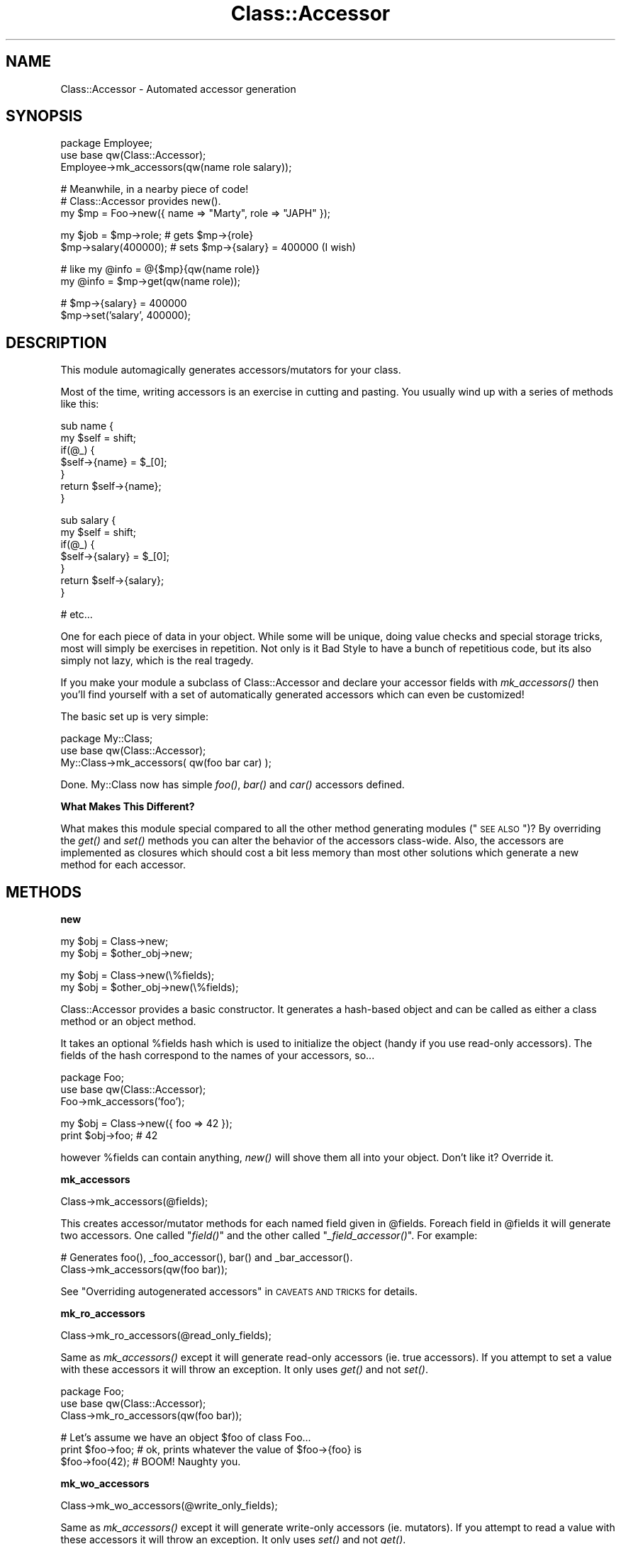.\" Automatically generated by Pod::Man v1.37, Pod::Parser v1.32
.\"
.\" Standard preamble:
.\" ========================================================================
.de Sh \" Subsection heading
.br
.if t .Sp
.ne 5
.PP
\fB\\$1\fR
.PP
..
.de Sp \" Vertical space (when we can't use .PP)
.if t .sp .5v
.if n .sp
..
.de Vb \" Begin verbatim text
.ft CW
.nf
.ne \\$1
..
.de Ve \" End verbatim text
.ft R
.fi
..
.\" Set up some character translations and predefined strings.  \*(-- will
.\" give an unbreakable dash, \*(PI will give pi, \*(L" will give a left
.\" double quote, and \*(R" will give a right double quote.  | will give a
.\" real vertical bar.  \*(C+ will give a nicer C++.  Capital omega is used to
.\" do unbreakable dashes and therefore won't be available.  \*(C` and \*(C'
.\" expand to `' in nroff, nothing in troff, for use with C<>.
.tr \(*W-|\(bv\*(Tr
.ds C+ C\v'-.1v'\h'-1p'\s-2+\h'-1p'+\s0\v'.1v'\h'-1p'
.ie n \{\
.    ds -- \(*W-
.    ds PI pi
.    if (\n(.H=4u)&(1m=24u) .ds -- \(*W\h'-12u'\(*W\h'-12u'-\" diablo 10 pitch
.    if (\n(.H=4u)&(1m=20u) .ds -- \(*W\h'-12u'\(*W\h'-8u'-\"  diablo 12 pitch
.    ds L" ""
.    ds R" ""
.    ds C` ""
.    ds C' ""
'br\}
.el\{\
.    ds -- \|\(em\|
.    ds PI \(*p
.    ds L" ``
.    ds R" ''
'br\}
.\"
.\" If the F register is turned on, we'll generate index entries on stderr for
.\" titles (.TH), headers (.SH), subsections (.Sh), items (.Ip), and index
.\" entries marked with X<> in POD.  Of course, you'll have to process the
.\" output yourself in some meaningful fashion.
.if \nF \{\
.    de IX
.    tm Index:\\$1\t\\n%\t"\\$2"
..
.    nr % 0
.    rr F
.\}
.\"
.\" For nroff, turn off justification.  Always turn off hyphenation; it makes
.\" way too many mistakes in technical documents.
.hy 0
.if n .na
.\"
.\" Accent mark definitions (@(#)ms.acc 1.5 88/02/08 SMI; from UCB 4.2).
.\" Fear.  Run.  Save yourself.  No user-serviceable parts.
.    \" fudge factors for nroff and troff
.if n \{\
.    ds #H 0
.    ds #V .8m
.    ds #F .3m
.    ds #[ \f1
.    ds #] \fP
.\}
.if t \{\
.    ds #H ((1u-(\\\\n(.fu%2u))*.13m)
.    ds #V .6m
.    ds #F 0
.    ds #[ \&
.    ds #] \&
.\}
.    \" simple accents for nroff and troff
.if n \{\
.    ds ' \&
.    ds ` \&
.    ds ^ \&
.    ds , \&
.    ds ~ ~
.    ds /
.\}
.if t \{\
.    ds ' \\k:\h'-(\\n(.wu*8/10-\*(#H)'\'\h"|\\n:u"
.    ds ` \\k:\h'-(\\n(.wu*8/10-\*(#H)'\`\h'|\\n:u'
.    ds ^ \\k:\h'-(\\n(.wu*10/11-\*(#H)'^\h'|\\n:u'
.    ds , \\k:\h'-(\\n(.wu*8/10)',\h'|\\n:u'
.    ds ~ \\k:\h'-(\\n(.wu-\*(#H-.1m)'~\h'|\\n:u'
.    ds / \\k:\h'-(\\n(.wu*8/10-\*(#H)'\z\(sl\h'|\\n:u'
.\}
.    \" troff and (daisy-wheel) nroff accents
.ds : \\k:\h'-(\\n(.wu*8/10-\*(#H+.1m+\*(#F)'\v'-\*(#V'\z.\h'.2m+\*(#F'.\h'|\\n:u'\v'\*(#V'
.ds 8 \h'\*(#H'\(*b\h'-\*(#H'
.ds o \\k:\h'-(\\n(.wu+\w'\(de'u-\*(#H)/2u'\v'-.3n'\*(#[\z\(de\v'.3n'\h'|\\n:u'\*(#]
.ds d- \h'\*(#H'\(pd\h'-\w'~'u'\v'-.25m'\f2\(hy\fP\v'.25m'\h'-\*(#H'
.ds D- D\\k:\h'-\w'D'u'\v'-.11m'\z\(hy\v'.11m'\h'|\\n:u'
.ds th \*(#[\v'.3m'\s+1I\s-1\v'-.3m'\h'-(\w'I'u*2/3)'\s-1o\s+1\*(#]
.ds Th \*(#[\s+2I\s-2\h'-\w'I'u*3/5'\v'-.3m'o\v'.3m'\*(#]
.ds ae a\h'-(\w'a'u*4/10)'e
.ds Ae A\h'-(\w'A'u*4/10)'E
.    \" corrections for vroff
.if v .ds ~ \\k:\h'-(\\n(.wu*9/10-\*(#H)'\s-2\u~\d\s+2\h'|\\n:u'
.if v .ds ^ \\k:\h'-(\\n(.wu*10/11-\*(#H)'\v'-.4m'^\v'.4m'\h'|\\n:u'
.    \" for low resolution devices (crt and lpr)
.if \n(.H>23 .if \n(.V>19 \
\{\
.    ds : e
.    ds 8 ss
.    ds o a
.    ds d- d\h'-1'\(ga
.    ds D- D\h'-1'\(hy
.    ds th \o'bp'
.    ds Th \o'LP'
.    ds ae ae
.    ds Ae AE
.\}
.rm #[ #] #H #V #F C
.\" ========================================================================
.\"
.IX Title "Class::Accessor 3"
.TH Class::Accessor 3 "2009-07-27" "perl v5.8.8" "User Contributed Perl Documentation"
.SH "NAME"
.Vb 1
\&  Class::Accessor - Automated accessor generation
.Ve
.SH "SYNOPSIS"
.IX Header "SYNOPSIS"
.Vb 3
\&  package Employee;
\&  use base qw(Class::Accessor);
\&  Employee->mk_accessors(qw(name role salary));
.Ve
.PP
.Vb 3
\&  # Meanwhile, in a nearby piece of code!
\&  # Class::Accessor provides new().
\&  my $mp = Foo->new({ name => "Marty", role => "JAPH" });
.Ve
.PP
.Vb 2
\&  my $job = $mp->role;  # gets $mp->{role}
\&  $mp->salary(400000);  # sets $mp->{salary} = 400000 (I wish)
.Ve
.PP
.Vb 2
\&  # like my @info = @{$mp}{qw(name role)}
\&  my @info = $mp->get(qw(name role));
.Ve
.PP
.Vb 2
\&  # $mp->{salary} = 400000
\&  $mp->set('salary', 400000);
.Ve
.SH "DESCRIPTION"
.IX Header "DESCRIPTION"
This module automagically generates accessors/mutators for your class.
.PP
Most of the time, writing accessors is an exercise in cutting and
pasting.  You usually wind up with a series of methods like this:
.PP
.Vb 7
\&    sub name {
\&        my $self = shift;
\&        if(@_) {
\&            $self->{name} = $_[0];
\&        }
\&        return $self->{name};
\&    }
.Ve
.PP
.Vb 7
\&    sub salary {
\&        my $self = shift;
\&        if(@_) {
\&            $self->{salary} = $_[0];
\&        }
\&        return $self->{salary};
\&    }
.Ve
.PP
.Vb 1
\&  # etc...
.Ve
.PP
One for each piece of data in your object.  While some will be unique,
doing value checks and special storage tricks, most will simply be
exercises in repetition.  Not only is it Bad Style to have a bunch of
repetitious code, but its also simply not lazy, which is the real
tragedy.
.PP
If you make your module a subclass of Class::Accessor and declare your
accessor fields with \fImk_accessors()\fR then you'll find yourself with a
set of automatically generated accessors which can even be
customized!
.PP
The basic set up is very simple:
.PP
.Vb 3
\&    package My::Class;
\&    use base qw(Class::Accessor);
\&    My::Class->mk_accessors( qw(foo bar car) );
.Ve
.PP
Done.  My::Class now has simple \fIfoo()\fR, \fIbar()\fR and \fIcar()\fR accessors
defined.
.Sh "What Makes This Different?"
.IX Subsection "What Makes This Different?"
What makes this module special compared to all the other method
generating modules (\*(L"\s-1SEE\s0 \s-1ALSO\s0\*(R")?  By overriding the \fIget()\fR and \fIset()\fR
methods you can alter the behavior of the accessors class\-wide.  Also,
the accessors are implemented as closures which should cost a bit less
memory than most other solutions which generate a new method for each
accessor.
.SH "METHODS"
.IX Header "METHODS"
.Sh "new"
.IX Subsection "new"
.Vb 2
\&    my $obj = Class->new;
\&    my $obj = $other_obj->new;
.Ve
.PP
.Vb 2
\&    my $obj = Class->new(\e%fields);
\&    my $obj = $other_obj->new(\e%fields);
.Ve
.PP
Class::Accessor provides a basic constructor.  It generates a
hash-based object and can be called as either a class method or an
object method.  
.PP
It takes an optional \f(CW%fields\fR hash which is used to initialize the
object (handy if you use read-only accessors).  The fields of the hash
correspond to the names of your accessors, so...
.PP
.Vb 3
\&    package Foo;
\&    use base qw(Class::Accessor);
\&    Foo->mk_accessors('foo');
.Ve
.PP
.Vb 2
\&    my $obj = Class->new({ foo => 42 });
\&    print $obj->foo;    # 42
.Ve
.PP
however \f(CW%fields\fR can contain anything, \fInew()\fR will shove them all into
your object.  Don't like it?  Override it.
.Sh "mk_accessors"
.IX Subsection "mk_accessors"
.Vb 1
\&    Class->mk_accessors(@fields);
.Ve
.PP
This creates accessor/mutator methods for each named field given in
\&\f(CW@fields\fR.  Foreach field in \f(CW@fields\fR it will generate two accessors.
One called \*(L"\fIfield()\fR\*(R" and the other called \*(L"\fI_field_accessor()\fR\*(R".  For
example:
.PP
.Vb 2
\&    # Generates foo(), _foo_accessor(), bar() and _bar_accessor().
\&    Class->mk_accessors(qw(foo bar));
.Ve
.PP
See \*(L"Overriding autogenerated accessors\*(R" in \s-1CAVEATS\s0 \s-1AND\s0 \s-1TRICKS\s0
for details.
.Sh "mk_ro_accessors"
.IX Subsection "mk_ro_accessors"
.Vb 1
\&  Class->mk_ro_accessors(@read_only_fields);
.Ve
.PP
Same as \fImk_accessors()\fR except it will generate read-only accessors
(ie. true accessors).  If you attempt to set a value with these
accessors it will throw an exception.  It only uses \fIget()\fR and not
\&\fIset()\fR.
.PP
.Vb 3
\&    package Foo;
\&    use base qw(Class::Accessor);
\&    Class->mk_ro_accessors(qw(foo bar));
.Ve
.PP
.Vb 3
\&    # Let's assume we have an object $foo of class Foo...
\&    print $foo->foo;  # ok, prints whatever the value of $foo->{foo} is
\&    $foo->foo(42);    # BOOM!  Naughty you.
.Ve
.Sh "mk_wo_accessors"
.IX Subsection "mk_wo_accessors"
.Vb 1
\&  Class->mk_wo_accessors(@write_only_fields);
.Ve
.PP
Same as \fImk_accessors()\fR except it will generate write-only accessors
(ie. mutators).  If you attempt to read a value with these accessors
it will throw an exception.  It only uses \fIset()\fR and not \fIget()\fR.
.PP
\&\fB\s-1NOTE\s0\fR I'm not entirely sure why this is useful, but I'm sure someone
will need it.  If you've found a use, let me know.  Right now its here
for orthoginality and because its easy to implement.
.PP
.Vb 3
\&    package Foo;
\&    use base qw(Class::Accessor);
\&    Class->mk_wo_accessors(qw(foo bar));
.Ve
.PP
.Vb 3
\&    # Let's assume we have an object $foo of class Foo...
\&    $foo->foo(42);      # OK.  Sets $self->{foo} = 42
\&    print $foo->foo;    # BOOM!  Can't read from this accessor.
.Ve
.SH "DETAILS"
.IX Header "DETAILS"
An accessor generated by Class::Accessor looks something like
this:
.PP
.Vb 10
\&    # Your foo may vary.
\&    sub foo {
\&        my($self) = shift;
\&        if(@_) {    # set
\&            return $self->set('foo', @_);
\&        }
\&        else {
\&            return $self->get('foo');
\&        }
\&    }
.Ve
.PP
Very simple.  All it does is determine if you're wanting to set a
value or get a value and calls the appropriate method.
Class::Accessor provides default \fIget()\fR and \fIset()\fR methods which
your class can override.  They're detailed later.
.Sh "follow_best_practice"
.IX Subsection "follow_best_practice"
In Damian's Perl Best Practices book he recommends separate get and set methods
with the prefix set_ and get_ to make it explicit what you intend to do.  If you
want to create those accessor methods instead of the default ones, call:
.PP
.Vb 1
\&    __PACKAGE__->follow_best_practice
.Ve
.Sh "accessor_name_for / mutator_name_for"
.IX Subsection "accessor_name_for / mutator_name_for"
You may have your own crazy ideas for the names of the accessors, so you can
make those happen by overriding \f(CW\*(C`accessor_name_for\*(C'\fR and \f(CW\*(C`mutator_name_for\*(C'\fR in
your subclass.  (I copied that idea from Class::DBI.)
.Sh "Modifying the behavior of the accessor"
.IX Subsection "Modifying the behavior of the accessor"
Rather than actually modifying the accessor itself, it is much more
sensible to simply override the two key methods which the accessor
calls.  Namely \fIset()\fR and \fIget()\fR.
.PP
If you \-really\- want to, you can override \fImake_accessor()\fR.
.Sh "set"
.IX Subsection "set"
.Vb 2
\&    $obj->set($key, $value);
\&    $obj->set($key, @values);
.Ve
.PP
\&\fIset()\fR defines how generally one stores data in the object.
.PP
override this method to change how data is stored by your accessors.
.Sh "get"
.IX Subsection "get"
.Vb 2
\&    $value  = $obj->get($key);
\&    @values = $obj->get(@keys);
.Ve
.PP
\&\fIget()\fR defines how data is retreived from your objects.
.PP
override this method to change how it is retreived.
.Sh "make_accessor"
.IX Subsection "make_accessor"
.Vb 1
\&    $accessor = Class->make_accessor($field);
.Ve
.PP
Generates a subroutine reference which acts as an accessor for the given
\&\f(CW$field\fR.  It calls \fIget()\fR and \fIset()\fR.
.PP
If you wish to change the behavior of your accessors, try overriding
\&\fIget()\fR and \fIset()\fR before you start mucking with \fImake_accessor()\fR.
.Sh "make_ro_accessor"
.IX Subsection "make_ro_accessor"
.Vb 1
\&    $read_only_accessor = Class->make_ro_accessor($field);
.Ve
.PP
Generates a subroutine refrence which acts as a read-only accessor for
the given \f(CW$field\fR.  It only calls \fIget()\fR.
.PP
Override \fIget()\fR to change the behavior of your accessors.
.Sh "make_wo_accessor"
.IX Subsection "make_wo_accessor"
.Vb 1
\&    $read_only_accessor = Class->make_wo_accessor($field);
.Ve
.PP
Generates a subroutine refrence which acts as a write-only accessor
(mutator) for the given \f(CW$field\fR.  It only calls \fIset()\fR.
.PP
Override \fIset()\fR to change the behavior of your accessors.
.SH "EXCEPTIONS"
.IX Header "EXCEPTIONS"
If something goes wrong Class::Accessor will warn or die by calling Carp::carp
or Carp::croak.  If you don't like this you can override \fI_carp()\fR and \fI_croak()\fR in
your subclass and do whatever else you want.
.SH "EFFICIENCY"
.IX Header "EFFICIENCY"
Class::Accessor does not employ an autoloader, thus it is much faster
than you'd think.  Its generated methods incur no special penalty over
ones you'd write yourself.
.PP
.Vb 7
\&  accessors:
\&               Rate   Basic Average    Fast  Faster  Direct
\&  Basic    189150/s      --    -42%    -51%    -55%    -89%
\&  Average  327679/s     73%      --    -16%    -22%    -82%
\&  Fast     389212/s    106%     19%      --     -8%    -78%
\&  Faster   421646/s    123%     29%      8%      --    -76%
\&  Direct  1771243/s    836%    441%    355%    320%      --
.Ve
.PP
.Vb 7
\&  mutators:
\&               Rate   Basic Average    Fast  Faster  Direct
\&  Basic    173769/s      --    -34%    -53%    -59%    -90%
\&  Average  263046/s     51%      --    -29%    -38%    -85%
\&  Fast     371158/s    114%     41%      --    -13%    -78%
\&  Faster   425821/s    145%     62%     15%      --    -75%
\&  Direct  1699081/s    878%    546%    358%    299%      --
.Ve
.PP
Class::Accessor::Fast is faster than methods written by an average programmer
(where \*(L"average\*(R" is based on Schwern's example code).
.PP
Class::Accessor is slower than average, but more flexible.
.PP
Class::Accessor::Faster is even faster than Class::Accessor::Fast.  It uses an
array internally, not a hash.  This could be a good or bad feature depending on
your point of view.
.PP
Direct hash access is, of course, much faster than all of these, but it
provides no encapsulation.
.PP
Of course, its not as simple as saying \*(L"Class::Accessor is slower than
average\*(R".  These are benchmarks for a simple accessor.  If your accessors do
any sort of complicated work (such as talking to a database or writing to a
file) the time spent doing that work will quickly swamp the time spend just
calling the accessor.  In that case, Class::Accessor and the ones you write
will be roughly the same speed.
.SH "EXAMPLES"
.IX Header "EXAMPLES"
Here's an example of generating an accessor for every public field of
your class.
.PP
.Vb 1
\&    package Altoids;
.Ve
.PP
.Vb 3
\&    use base qw(Class::Accessor Class::Fields);
\&    use fields qw(curiously strong mints);
\&    Altoids->mk_accessors( Altoids->show_fields('Public') );
.Ve
.PP
.Vb 5
\&    sub new {
\&        my $proto = shift;
\&        my $class = ref $proto || $proto;
\&        return fields::new($class);
\&    }
.Ve
.PP
.Vb 1
\&    my Altoids $tin = Altoids->new;
.Ve
.PP
.Vb 2
\&    $tin->curiously('Curiouser and curiouser');
\&    print $tin->{curiously};    # prints 'Curiouser and curiouser'
.Ve
.PP
.Vb 3
\&    # Subclassing works, too.
\&    package Mint::Snuff;
\&    use base qw(Altoids);
.Ve
.PP
.Vb 3
\&    my Mint::Snuff $pouch = Mint::Snuff->new;
\&    $pouch->strong('Blow your head off!');
\&    print $pouch->{strong};     # prints 'Blow your head off!'
.Ve
.PP
Here's a simple example of altering the behavior of your accessors.
.PP
.Vb 3
\&    package Foo;
\&    use base qw(Class::Accessor);
\&    Foo->mk_accessor(qw(this that up down));
.Ve
.PP
.Vb 2
\&    sub get {
\&        my $self = shift;
.Ve
.PP
.Vb 2
\&        # Note every time someone gets some data.
\&        print STDERR "Getting @_\en";
.Ve
.PP
.Vb 2
\&        $self->SUPER::get(@_);
\&    }
.Ve
.PP
.Vb 2
\&    sub set {
\&        my ($self, $key) = splice(@_, 0, 2);
.Ve
.PP
.Vb 2
\&        # Note every time someone sets some data.
\&        print STDERR "Setting $key to @_\en";
.Ve
.PP
.Vb 2
\&        $self->SUPER::set($key, @_);
\&    }
.Ve
.SH "CAVEATS AND TRICKS"
.IX Header "CAVEATS AND TRICKS"
Class::Accessor has to do some internal wackiness to get its
job done quickly and efficiently.  Because of this, there's a few
tricks and traps one must know about.
.PP
Hey, nothing's perfect.
.Sh "Don't make a field called \s-1DESTROY\s0"
.IX Subsection "Don't make a field called DESTROY"
This is bad.  Since \s-1DESTROY\s0 is a magical method it would be bad for us
to define an accessor using that name.  Class::Accessor will
carp if you try to use it with a field named \*(L"\s-1DESTROY\s0\*(R".
.Sh "Overriding autogenerated accessors"
.IX Subsection "Overriding autogenerated accessors"
You may want to override the autogenerated accessor with your own, yet
have your custom accessor call the default one.  For instance, maybe
you want to have an accessor which checks its input.  Normally, one
would expect this to work:
.PP
.Vb 3
\&    package Foo;
\&    use base qw(Class::Accessor);
\&    Foo->mk_accessors(qw(email this that whatever));
.Ve
.PP
.Vb 4
\&    # Only accept addresses which look valid.
\&    sub email {
\&        my($self) = shift;
\&        my($email) = @_;
.Ve
.PP
.Vb 7
\&        if( @_ ) {  # Setting
\&            require Email::Valid;
\&            unless( Email::Valid->address($email) ) {
\&                carp("$email doesn't look like a valid address.");
\&                return;
\&            }
\&        }
.Ve
.PP
.Vb 2
\&        return $self->SUPER::email(@_);
\&    }
.Ve
.PP
There's a subtle problem in the last example, and its in this line:
.PP
.Vb 1
\&    return $self->SUPER::email(@_);
.Ve
.PP
If we look at how Foo was defined, it called \fImk_accessors()\fR which
stuck \fIemail()\fR right into Foo's namespace.  There *is* no
\&\fISUPER::email()\fR to delegate to!  Two ways around this... first is to
make a \*(L"pure\*(R" base class for Foo.  This pure class will generate the
accessors and provide the necessary super class for Foo to use:
.PP
.Vb 3
\&    package Pure::Organic::Foo;
\&    use base qw(Class::Accessor);
\&    Pure::Organic::Foo->mk_accessors(qw(email this that whatever));
.Ve
.PP
.Vb 2
\&    package Foo;
\&    use base qw(Pure::Organic::Foo);
.Ve
.PP
And now \fIFoo::email()\fR can override the generated
\&\fIPure::Organic::Foo::email()\fR and use it as \fISUPER::email()\fR.
.PP
This is probably the most obvious solution to everyone but me.
Instead, what first made sense to me was for \fImk_accessors()\fR to define
an alias of \fIemail()\fR, \fI_email_accessor()\fR.  Using this solution,
\&\fIFoo::email()\fR would be written with:
.PP
.Vb 1
\&    return $self->_email_accessor(@_);
.Ve
.PP
instead of the expected \fISUPER::email()\fR.
.SH "AUTHORS"
.IX Header "AUTHORS"
Copyright 2007 Marty Pauley <marty+perl@kasei.com>
.PP
This program is free software; you can redistribute it and/or modify it under
the same terms as Perl itself.  That means either (a) the \s-1GNU\s0 General Public
License or (b) the Artistic License.
.Sh "\s-1ORIGINAL\s0 \s-1AUTHOR\s0"
.IX Subsection "ORIGINAL AUTHOR"
Michael G Schwern <schwern@pobox.com>
.Sh "\s-1THANKS\s0"
.IX Subsection "THANKS"
Liz and \s-1RUZ\s0 for performance tweaks.
.PP
Tels, for his big feature request/bug report.
.SH "SEE ALSO"
.IX Header "SEE ALSO"
Class::Accessor::Fast
.PP
These are some modules which do similar things in different ways
Class::Struct, Class::Methodmaker, Class::Generate,
Class::Class, Class::Contract
.PP
Class::DBI for an example of this module in use.
